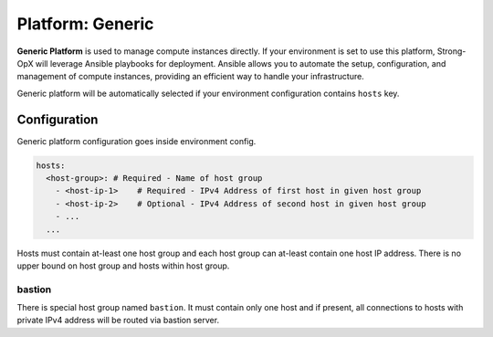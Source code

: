 Platform: Generic
=================

**Generic Platform** is used to manage compute instances directly. If your environment is set to use this
platform, Strong-OpX will leverage Ansible playbooks for deployment. Ansible allows you to automate the setup,
configuration, and management of compute instances, providing an efficient way to handle your infrastructure.

Generic platform will be automatically selected if your environment configuration contains ``hosts`` key.

Configuration
-------------

Generic platform configuration goes inside environment config.

.. code:: yaml

   hosts:
     <host-group>: # Required - Name of host group
       - <host-ip-1>    # Required - IPv4 Address of first host in given host group
       - <host-ip-2>    # Optional - IPv4 Address of second host in given host group
       - ...
     ...

Hosts must contain at-least one host group and each host group can
at-least contain one host IP address. There is no upper bound on host
group and hosts within host group.

bastion
~~~~~~~

There is special host group named ``bastion``. It must contain only one
host and if present, all connections to hosts with private IPv4 address
will be routed via bastion server.
